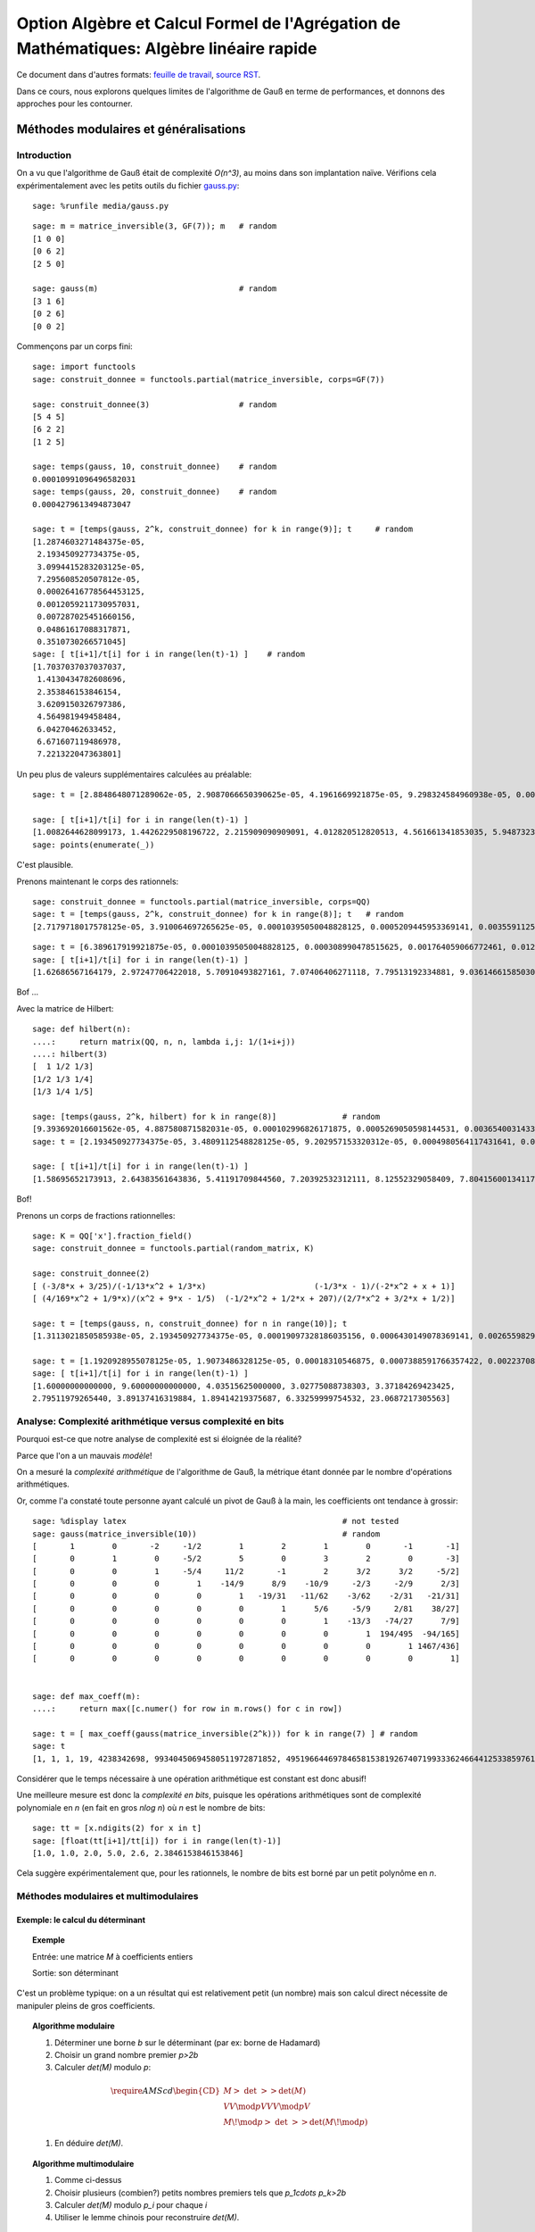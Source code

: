 .. -*- coding: utf-8 -*-
.. _agregation.algebre_lineaire_rapide:

=========================================================================================
Option Algèbre et Calcul Formel de l'Agrégation de Mathématiques: Algèbre linéaire rapide
=========================================================================================

.. MODULEAUTHOR:: `Nicolas M. Thiéry <http://Nicolas.Thiery.name/>`_ <Nicolas.Thiery at u-psud.fr>

.. linkall

Ce document dans d'autres formats:
`feuille de travail <algebre_lineaire_rapide.ipynb>`_,
`source RST <algebre_lineaire_rapide.rst>`_.

Dans ce cours, nous explorons quelques limites de l'algorithme de Gauß
en terme de performances, et donnons des approches pour les
contourner.

.. TODO:: ajouter des #random où utile; mettre les %display latex juste là où c'est utile

.. TODO:: ajouter des exercices pour les faire manipuler

**************************************
Méthodes modulaires et généralisations
**************************************

Introduction
============

On a vu que l'algorithme de Gauß était de complexité `O(n^3)`, au
moins dans son implantation naïve. Vérifions cela expérimentalement
avec les petits outils du fichier `gauss.py <media/gauss.py>`_::

    sage: %runfile media/gauss.py

::

    sage: m = matrice_inversible(3, GF(7)); m   # random
    [1 0 0]
    [0 6 2]
    [2 5 0]

    sage: gauss(m)                              # random
    [3 1 6]
    [0 2 6]
    [0 0 2]

Commençons par un corps fini::

    sage: import functools
    sage: construit_donnee = functools.partial(matrice_inversible, corps=GF(7))

    sage: construit_donnee(3)                   # random
    [5 4 5]
    [6 2 2]
    [1 2 5]

    sage: temps(gauss, 10, construit_donnee)    # random
    0.00010991096496582031
    sage: temps(gauss, 20, construit_donnee)    # random
    0.0004279613494873047

    sage: t = [temps(gauss, 2^k, construit_donnee) for k in range(9)]; t     # random
    [1.2874603271484375e-05,
     2.193450927734375e-05,
     3.0994415283203125e-05,
     7.295608520507812e-05,
     0.00026416778564453125,
     0.0012059211730957031,
     0.007287025451660156,
     0.04861617088317871,
     0.3510730266571045]
    sage: [ t[i+1]/t[i] for i in range(len(t)-1) ]    # random
    [1.7037037037037037,
     1.4130434782608696,
     2.353846153846154,
     3.6209150326797386,
     4.564981949458484,
     6.04270462633452,
     6.671607119486978,
     7.221322047363801]

Un peu plus de valeurs supplémentaires calculées au préalable::

    sage: t = [2.8848648071289062e-05, 2.9087066650390625e-05, 4.1961669921875e-05, 9.298324584960938e-05, 0.0003731250762939453, 0.0017020702362060547, 0.010125160217285156, 0.04890704154968262, 0.3750150203704834, 2.7238361835479736, 20.545907974243164, 182.26634407043457, 1334.3144991397858]

    sage: [ t[i+1]/t[i] for i in range(len(t)-1) ]
    [1.0082644628099173, 1.4426229508196722, 2.215909090909091, 4.012820512820513, 4.561661341853035, 5.948732315450343, 4.830248657812941, 7.667914649662898, 7.263272230688392, 7.543004274023845, 8.871174946316705, 7.320685044432319]
    sage: points(enumerate(_))

C'est plausible.

Prenons maintenant le corps des rationnels::

    sage: construit_donnee = functools.partial(matrice_inversible, corps=QQ)
    sage: t = [temps(gauss, 2^k, construit_donnee) for k in range(8)]; t   # random
    [2.7179718017578125e-05, 3.910064697265625e-05, 0.00010395050048828125, 0.0005209445953369141, 0.003559112548828125, 0.028071880340576172, 0.25052881240844727, 2.8525619506835938]

::

    sage: t = [6.389617919921875e-05, 0.00010395050048828125, 0.000308990478515625, 0.001764059066772461, 0.012479066848754883, 0.09727597236633301, 0.8789999485015869, 9.599533081054688, 127.58634281158447, 2059.1530270576477]
    sage: [ t[i+1]/t[i] for i in range(len(t)-1) ]
    [1.62686567164179, 2.97247706422018, 5.70910493827161, 7.07406406271118, 7.79513192334881, 9.03614661585030, 10.9209711529777, 13.2908904770988, 16.13929031650778]

Bof ...

Avec la matrice de Hilbert::

    sage: def hilbert(n):
    ....:     return matrix(QQ, n, n, lambda i,j: 1/(1+i+j))
    ....: hilbert(3)
    [  1 1/2 1/3]
    [1/2 1/3 1/4]
    [1/3 1/4 1/5]

    sage: [temps(gauss, 2^k, hilbert) for k in range(8)]              # random
    [9.393692016601562e-05, 4.887580871582031e-05, 0.000102996826171875, 0.0005269050598144531, 0.003654003143310547, 0.028528928756713867, 0.23932909965515137, 2.2389848232269287]
    sage: t = [2.193450927734375e-05, 3.4809112548828125e-05, 9.202957153320312e-05, 0.0004980564117431641, 0.003587961196899414, 0.029154062271118164, 0.2275228500366211, 2.2509679794311523, 25.5708429813385, 328.3195171356201]

    sage: [ t[i+1]/t[i] for i in range(len(t)-1) ]
    [1.58695652173913, 2.64383561643836, 5.41191709844560, 7.20392532312111, 8.12552329058409, 7.80415600134117, 9.89337105731950, 11.3599319115150, 12.8396047551200]

Bof!

.. TODO::

    Ces bancs d'essais suggèrent que la complexité n'est pas pire que
    `O(n^4)`, ce qui n'est guère mieux que ce que l'on obtient en
    modulaire ou multimodulaire. Trouver quelque chose de plus
    frappant.

Prenons un corps de fractions rationnelles::

    sage: K = QQ['x'].fraction_field()
    sage: construit_donnee = functools.partial(random_matrix, K)

    sage: construit_donnee(2)
    [ (-3/8*x + 3/25)/(-1/13*x^2 + 1/3*x)                       (-1/3*x - 1)/(-2*x^2 + x + 1)]
    [ (4/169*x^2 + 1/9*x)/(x^2 + 9*x - 1/5)  (-1/2*x^2 + 1/2*x + 207)/(2/7*x^2 + 3/2*x + 1/2)]

    sage: t = [temps(gauss, n, construit_donnee) for n in range(10)]; t
    [1.3113021850585938e-05, 2.193450927734375e-05, 0.00019097328186035156, 0.0006430149078369141, 0.0026559829711914062, 0.0067059993743896484, 0.01826310157775879, 0.04449200630187988, 0.11454296112060547, 0.6179559230804443]

    sage: t = [1.1920928955078125e-05, 1.9073486328125e-05, 0.00018310546875, 0.0007388591766357422, 0.002237081527709961, 0.007543087005615234, 0.021083831787109375, 0.08204507827758789, 0.15540504455566406, 0.9841179847717285, 22.702343940734863]
    sage: [ t[i+1]/t[i] for i in range(len(t)-1) ]
    [1.60000000000000, 9.60000000000000, 4.03515625000000, 3.02775088738303, 3.37184269423425,
    2.79511979265440, 3.89137416319884, 1.89414219375687, 6.33259999754532, 23.0687217305563]

Analyse: Complexité arithmétique versus complexité en bits
==========================================================

Pourquoi est-ce que notre analyse de complexité est si éloignée de la
réalité?

Parce que l'on a un mauvais *modèle*!

On a mesuré la *complexité arithmétique* de l'algorithme de Gauß,
la métrique étant donnée par le nombre d'opérations arithmétiques.

Or, comme l'a constaté toute personne ayant calculé un pivot de Gauß à
la main, les coefficients ont tendance à grossir::

    sage: %display latex                                              # not tested
    sage: gauss(matrice_inversible(10))                               # random
    [       1        0       -2     -1/2        1        2        1        0       -1       -1]
    [       0        1        0     -5/2        5        0        3        2        0       -3]
    [       0        0        1     -5/4     11/2       -1        2      3/2      3/2     -5/2]
    [       0        0        0        1    -14/9      8/9    -10/9     -2/3     -2/9      2/3]
    [       0        0        0        0        1   -19/31   -11/62    -3/62    -2/31   -21/31]
    [       0        0        0        0        0        1      5/6     -5/9     2/81    38/27]
    [       0        0        0        0        0        0        1    -13/3   -74/27      7/9]
    [       0        0        0        0        0        0        0        1  194/495  -94/165]
    [       0        0        0        0        0        0        0        0        1 1467/436]
    [       0        0        0        0        0        0        0        0        0        1]


    sage: def max_coeff(m):
    ....:     return max([c.numer() for row in m.rows() for c in row])

    sage: t = [ max_coeff(gauss(matrice_inversible(2^k))) for k in range(7) ] # random
    sage: t
    [1, 1, 1, 19, 4238342698, 99340450694580511972871852, 49519664469784658153819267407199333624664412533859761535203139]

Considérer que le temps nécessaire à une opération arithmétique est
constant est donc abusif!

Une meilleure mesure est donc la *complexité en bits*, puisque les
opérations arithmétiques sont de complexité polynomiale en `n` (en
fait en gros `n\log n`) où `n` est le nombre de bits::

    sage: tt = [x.ndigits(2) for x in t]
    sage: [float(tt[i+1]/tt[i]) for i in range(len(t)-1)]
    [1.0, 1.0, 2.0, 5.0, 2.6, 2.3846153846153846]

Cela suggère expérimentalement que, pour les rationnels, le nombre de
bits est borné par un petit polynôme en `n`.


Méthodes modulaires et multimodulaires
======================================

.. TODO:: Donner les complexités explicites, quitte à ne pas les démontrer

Exemple: le calcul du déterminant
---------------------------------

.. TOPIC:: Exemple

    Entrée: une matrice `M` à coefficients entiers

    Sortie: son déterminant

C'est un problème typique: on a un résultat qui est relativement petit
(un nombre) mais son calcul direct nécessite de manipuler pleins de
gros coefficients.

.. TOPIC:: Algorithme modulaire

    #.  Déterminer une borne `b` sur le déterminant (par ex: borne de Hadamard)

    #.  Choisir un grand nombre premier `p>2b`

    #.  Calculer `\det(M)` modulo `p`:

    .. MATH::

           \require{AMScd}
           \begin{CD}
           M @>{\ \det\ }>> \det(M)\\
           @VV{\mod p}V @VV{\mod p}V \\
           M\!\mod p @>{\ \det\ }>> \det(M\!\mod p)
           \end{CD}

    #.  En déduire `\det(M)`.


.. TOPIC:: Algorithme multimodulaire

    #.  Comme ci-dessus

    #.  Choisir plusieurs (combien?) petits nombres premiers tels que `p_1\cdots p_k>2b`

    #.  Calculer `\det(M)` modulo `p_i` pour chaque `i`

    #.  Utiliser le lemme chinois pour reconstruire `\det(M)`.

.. TOPIC:: Intérêt du multimodulaire?

    #.  Calculer avec des corps finis dont les éléments tiennent dans
        un entier machine. Chaque opération arithmétique sur `GF(p_i)`
        correspond à un petit nombre d'opérations du processeurs.

    #.  Voire dans un *flottant* machine (seul intérêt: les
        processeurs actuels sont plus optimisés pour manipuler des
        flottants ...).

    #.  Parallélisation


Exemple: bornes sur le rang
---------------------------

.. TOPIC:: Remarque

    .. MATH:: \operatorname{rang} (M\mod p) \leq \operatorname{rang}(M)

Généralisations
---------------

La clef des algorithmes précédents est que l'on avait un morphisme du
corps de base dans un/plusieurs corps où l'arithmétique était plus
efficace, avec la possibilité d'inverser localement ce morphisme à la
fin.

La même technique s'adapte à chaque fois que l'on a une explosion des
coefficients intermédiaires, et un morphisme dans un (ou plusieurs)
corps où l'on maîtrise la croissance des coefficients intermédiaires.

.. TOPIC:: Exemple de problème

    Entrée: une matrice `M` à coefficients polynomiaux

    Sortie: son déterminant

.. TOPIC:: Algorithme

    #.  Déterminer une borne `k` sur le degré du déterminant.

    #.  Choisir `k` éléments du corps de base.

    #.  Prendre le morphisme d'évaluation en ces points:

    .. MATH::

            \phi: \begin{cases}
            K[x] & \rightarrow K^k\\
            P    & \mapsto (P(a_1), \dots, P(a_k))
            \end{cases}

    #.  Calculer `\phi(\det(M))` en se ramenant au calcul de `k`
        déterminants de matrices à coefficients dans le corps de base.

    #.  Reconstruire `\det(M)`, par exemple par interpolation de
        Lagrange, FFT inverse, ...

.. TOPIC:: Exercice

    Donner une borne de complexité pour le calcul du polynôme
    caractéristique d'une matrice dans `GF(p)`.

Variante: méthodes `p`-adiques
------------------------------

.. TOPIC:: Exemple de problème

    Entrée: une matrice `M` carrée inversible à coefficients rationnels

    Sortie: l'inverse de `M`

    Que se passe-t'il si on prend `M` modulo `p`? modulo `p^k`

Expansion `p`-adique
--------------------



.. TOPIC:: Exercice: Expansion `3`-adique d'entiers

    Voici quelques expansions `3`-adiques d'entiers::

        sage: K = Zp(3)
        sage: %display latex

        sage: K(1)
        1 + O(3^20)
        sage: K(3)
        3 + O(3^21)
        sage: K(3^2)
        3^2 + O(3^22)
        sage: K(3^3)
        3^3 + O(3^23)
        sage: K(24)
        2*3 + 2*3^2 + O(3^21)
        sage: K(25)
        1 + 2*3 + 2*3^2 + O(3^20)

    - Calculer l'expansion `3`-adique de `15` et de `-1`.

    - Calculer le produit de `1+2\cdot3 +2\cdot3^2+\cdots` par `4`.

.. TOPIC:: Solutions

    ::

       sage: K(15)
       2*3 + 3^2 + O(3^21)
       sage: K(-1)
       2 + 2*3 + 2*3^2 + 2*3^3 + 2*3^4 + 2*3^5 + 2*3^6 + 2*3^7 + 2*3^8 + 2*3^9 + 2*3^10 + 2*3^11 + 2*3^12 + 2*3^13 + 2*3^14 + 2*3^15 + 2*3^16 + 2*3^17 + 2*3^18 + 2*3^19 + O(3^20)

       sage: 1 / K(4)
       1 + 2*3 + 2*3^3 + 2*3^5 + 2*3^7 + 2*3^9 + 2*3^11 + 2*3^13 + 2*3^15 + 2*3^17 + 2*3^19 + O(3^20)
       sage: 1 / K(4) * K(4)
       1 + O(3^20)

Tronquer revient à considèrer le morphisme partiel `\phi` de `\QQ`
dans `\ZZ/p^k\ZZ`:

-   Ce morphisme n'est définit que pour les rationnels `x` dont le
    dénominateur n'est pas divisible par `p`

-   Si on connaît `\phi(x)` pour `k` suffisamment grand, on peut
    retrouver `x` par *reconstruction rationnelle*.
    Rappel: encore une conséquence d'Euclide étendu!

.. TOPIC:: Algorithme

    #.  Prendre un nombre premier `p` qui ne divise pas le déterminant
        de `M`.

    #.  Une bonne stratégie est de choisir `p` au hasard!
        Statistiquement il sera bon, et sinon on s'en rendra compte et
        on recommencera.

    #.  Calculer l'inverse `N` de `M` modulo `p`.

    #.  Raffiner itérativement cette solution:
        - Supposons que l'on ait `N` tel que `MN=1` modulo `p^k`
        - Prendre `R` tel que `MN = 1+p^k R`
        - Poser `N':=N(1-p^kR)`
        - Alors `MN'=1-p^{2k} R`

    #.  `k` double à chaque itération!!!

    #.  Lorsque `k` est suffisamment grand, on retrouve `M^{-1}` par
        reconstruction rationnelle de chacun de ses coefficients.

Mise en contexte: on a écrit notre matrice `M` comme une série:

.. MATH::

    M = M_0 + M_1 p + M_2 p^2 + \cdots

où chaque `M_i` est essentiellement une matrice mod `p`, et on a
utilisé la technique classique de l'*itération de Newton* pour
calculer une solution de plus en plus précise de l'équation `MN=1`.

*********************************
Algorithmes de type «Boîte noire»
*********************************

Problème
========

Considérons une matrice creuse::

    sage: M = random_matrix(GF(7), 19, sparse=True, density=1/3)
    sage: M
    [2 0 0 0 2 2 0 2 0 0 0 4 0 0 3 5 0 0 0]
    [2 0 0 0 0 3 0 6 0 0 3 0 6 0 3 5 6 0 5]
    [3 6 2 0 2 2 0 3 2 1 1 0 1 6 6 0 0 1 0]
    [0 4 6 2 0 1 0 0 0 6 0 5 0 0 2 2 2 1 0]
    [0 0 0 6 2 0 0 1 0 5 2 0 0 0 0 0 4 1 0]
    [0 0 4 0 0 0 0 0 0 4 0 0 0 2 0 0 2 0 0]
    [0 0 0 0 2 0 0 2 0 0 3 5 0 4 0 1 0 0 0]
    [6 0 0 0 0 6 0 0 0 4 5 0 0 3 6 4 0 0 4]
    [0 0 0 0 0 0 2 0 0 1 4 0 0 0 6 0 0 2 0]
    [0 1 4 0 0 6 5 0 5 0 6 3 3 0 0 0 0 0 2]
    [2 0 0 2 0 2 0 0 0 0 0 4 0 6 0 0 4 0 0]
    [4 0 1 0 4 0 0 0 0 0 3 5 0 0 3 0 0 2 0]
    [0 4 0 6 0 0 0 0 5 6 0 0 1 5 5 4 0 5 3]
    [0 0 5 0 6 0 2 2 5 5 2 1 3 0 0 4 0 0 5]
    [0 0 5 0 5 0 0 4 0 0 0 0 5 4 0 2 0 0 0]
    [0 0 0 0 0 0 0 4 0 0 0 0 0 5 0 0 0 0 3]
    [0 1 3 4 0 1 0 0 0 4 0 0 0 0 0 1 5 6 0]
    [6 0 5 0 0 0 0 0 0 0 1 0 6 0 0 0 0 0 0]
    [5 0 0 2 0 0 6 6 0 6 0 5 0 0 0 0 0 0 0]

Et appliquons un pivot de Gauß partiel::

    sage: gauss(M,10)
    [1 0 0 0 1 1 0 1 0 0 0 2 0 0 5 6 0 0 0]
    [0 1 5 0 1 1 0 0 5 6 6 6 6 1 2 4 0 6 0]
    [0 0 1 0 0 0 0 0 0 1 0 0 0 4 0 0 4 0 0]
    [0 0 0 1 5 2 0 0 4 5 2 1 2 5 4 0 1 6 0]
    [0 0 0 0 1 3 0 5 0 0 2 2 4 0 0 0 4 0 1]
    [0 0 0 0 0 2 0 1 4 3 4 1 2 5 4 0 5 0 0]
    [0 0 0 0 0 1 0 6 0 0 6 1 6 4 0 1 6 0 5]
    [0 0 0 0 0 4 0 3 0 4 3 0 3 3 4 3 3 0 3]
    [0 0 0 0 0 0 2 0 0 1 4 0 0 0 6 0 0 2 0]
    [0 0 0 0 0 1 5 5 0 2 2 6 1 3 5 3 1 1 3]
    [0 0 0 0 0 4 0 2 6 4 6 1 2 3 3 2 1 2 5]
    [0 0 0 0 0 3 0 3 0 6 3 4 0 3 4 4 3 2 0]
    [0 0 0 0 0 2 0 2 3 0 4 3 3 2 1 2 0 1 2]
    [0 0 0 0 0 3 2 0 5 0 4 3 0 1 0 4 5 0 6]
    [0 0 0 0 0 6 0 0 0 2 4 4 6 5 0 2 2 0 2]
    [0 0 0 0 0 0 0 4 0 0 0 0 0 5 0 0 0 0 3]
    [0 0 0 0 0 6 0 0 0 1 0 4 0 1 3 4 2 4 0]
    [0 0 0 0 0 5 0 3 0 2 6 0 2 1 5 6 4 0 6]
    [0 0 0 0 0 1 6 6 6 3 5 2 0 4 2 5 2 2 1]

Regardons à plus grande échelle::

    sage: M = random_matrix(GF(7), 200, sparse=True, density=1/10)
    sage: len(M.nonzero_positions())
    3806
    sage: len(gauss(M, 50).nonzero_positions())
    23497

.. TOPIC:: Problème

    Beaucoup de matrices apparaissant dans les problèmes pratiques
    sont *structurées*:

    - Matrices par bandes

    - Matrices companion

    - Matrices très creuses

    L'algorithme de Gauß ne préserve pas ces structures!

Et pourtant::

    sage: M = random_matrix(GF(7), 10000, sparse=True, density=3/10000)
    sage: M.rank()
    9263

Comment cela marche-t-il???

Algorithmes de type «boîtes noire»
==================================

On cherche des algorithmes dont la complexité soit contrôlée non
seulement par la taille `n` de la matrice, mais aussi par son nombre
`m` de coefficients non nuls.

Algorithme de Wiedemann
-----------------------

.. TOPIC:: Problème

    Calculer le polynôme minimal d'une matrice

.. TOPIC:: Exercice

    Soit `P` le polynôme minimal d'une matrice carrée `M`.

    Soient `U` et `V` deux vecteurs.

    Montrer que la suite de nombre `u_k = U M^k V` satisfait une
    relation de récurence donnée par les coefficients de `P`.

.. TOPIC:: Solution

    .. TODO:: rédiger

.. TOPIC:: Rappel: Algorithme de Berlekamp-Massey

    L'algorithme de Berlekamp-Massey permet, étant donné une suite
    `s_{1},\dots,s_{n}` d'éléments d'un corps de trouver la plus
    petite relation de récurrence satisfaite par cette suite. Les
    coefficients de cette relation de récurrence sont
    traditionnellement encodés sous la forme d'un polynôme.
    Encore une conséquence d'Euclide étendu ...

    Voir TP pour les détails.

.. TOPIC:: Algorithme de Wiedemann

    #.  Prendre des vecteurs `U` et `V` aléatoires

    #.  Déterminer les premiers termes de la suite `u_k` en calculant
        itérativement `V, MV, M^2V, \ldots`

    #.  En déduire par Berlekamp-Massey la relation de récurence
        minimale qu'elle satisfait

    #.  Cette relation divise le polynôme minimal `P` de `M`

    #.  Réitérer «suffisamment de fois»

.. TOPIC:: Remarques

    #.  On n'a eu besoin de calculer que des produits `MV`

    #.  On voit `M` comme un endomorphisme

    #.  Complexité mémoire bornée par `n`

Application: calcul d'inverses
------------------------------

.. TOPIC:: Exercice

    Supposer que le polynôme minimal de `M` soit `X^3-2X+1`.

    Déterminer l'inverse de `M`.

Application: calcul du rang
---------------------------

Voir TP.

*******************************
Algorithme de Faddeev-Leverrier
*******************************

http://en.wikipedia.org/wiki/Newton%27s_identities

.. TODO::

    Rédiger:

        - Étape 1: matrice triangulaire
        - Étape 2: sur un corps algébriquement clos, on triangularise
        - Étape 3: généralisation à un corps quelconque, avec extension implicite du corps is besoin

    Question: rappeller les identités de Newton, avec démo Sage

    On pourrait se donner 1/2h de plus

*****************
Travaux Pratiques
*****************

Berlekamp Massé
===============

.. TOPIC:: Exercice: Berlekamp-Massey

    L'algorithme de Berlekamp-Massey permet, étant donné une suite
    `s_{1},\dots,s_{n}` d'éléments d'un corps de trouver la plus
    petite relation de récurrence satisfaite par cette suite. Les
    coefficients de cette relation de récurrence sont
    traditionnellement encodés sous la forme d'un polynôme.

    Cette algorithme est implanté dans Sage par la fonction
    :func:`berlekamp_masse`. Vous pouvez au choix faire quelques
    essais avec cette fonction et passer à l'exercice suivant ou ...

    Implanter l'algorithme de Berlekamp-Massey, soit en vous servant
    de [Massey.1969]: `Shift-register synthesis and BCH Decoding
    <http://nicolas.thiery.name/Enseignement/Agregation/Textes/Massey.1969.pdf>`_
    James L. Massey, IEEE transactions on information theory, 1969, ou
    via l'algorithme d'Euclide étendu décrit dans `le texte sur
    Wiedemann
    <http://nicolas.thiery.name/Enseignement/Agregation/Textes/wiedemann.pdf>`_
    ou, avec plus de détails dans `le texte sur le code de Goppa
    <http://nicolas.thiery.name/Enseignement/Agregation/Textes/goppa.pdf>`_.

    `Proposition de correction <media/wiedemann.py>`_.

Wiedemann
=========

.. TOPIC:: Exercice: Polynome minimal et Wiedemann sur un exemple

    #.  Prendre `n=10`. Construire une matrice carrée `M` aléatoire de
        dimension `n` dont les valeurs propres sont dans `\{0,1,2\}`
        avec des multiplicités quelconques; on pourra soit le faire à
        la main, soit utiliser :func:`random_matrix` avec l'algorithme
        ``diagonalizable``; on pourra tirer les multiplicités au
        hasard avec :class:`IntegerVectors`.

    #.  Calculer son polynôme minimal avec la méthode
        ``minimal_polynomial``.

    #.  Construire un vecteur aléatoire colonne `v` et un vecteur
        aléatoire ligne `w` de tailles `n`. Calculer la suite
        `(w\times M^{k}\times v)_{k=0,\dots,2n}`.

    #.  Vérifier sur machine qu'elle suit une relation de récurence
        dont les coefficients sont donnés par le polynôme minimal de
        `M` (attention: les coefficients apparaissent dans l'ordre
        inverse de la convention utilisée dans [Massey.1969]_). Le
        prouver.

    #.  Réciproquement, utiliser l'algorithme de Berlekamp-Massey pour
        retrouver le polynôme minimal de `M`.

.. TOPIC:: Exercice: Implantation de l'algorithme de Wiedemann

    #.  Écrire une procédure ``endomorphisme`` qui prend une matrice
        `M` en argument, et renvoie l'endomorphisme correspondant,
        c'est-à-dire la fonction qui à un vecteur `v` associe le
        vecteur `M\times v`.

    #.  Finir d'implanter une procédure ``wiedemann(f, V)`` qui prend
        un endomorphisme `f` et l'espace sur lequel il agit, et
        calcule son polynôme minimal en utilisant l'algorithme de
        Wiedemann.

    #.  Vérifier le résultat sur la matrice précédente.

    #.  Écrire la fonction de multiplication par une matrice
        diagonale, la fonction de multiplication par une matrice
        tridiagonale. Utiliser Wiedemann pour calculer le polynôme
        minimal de quelques matrices de ce type.

    #.  Évaluer la complexité expérimentale de ces calculs. Comparer
        avec la méthode `minpoly` du système.

.. TOPIC:: Exercice: Calcul du rang par préconditionnement par produit de matrices diagonales.

    #.  Fabriquer des matrices carrées raisonablement aléatoires de
        rang environ `\frac{n}{2}`, dont les valeurs propres sont dans
        `\{0,1,2\}` (cf. l'exercice sur Wiedemann pour des indications).

    #.  Tester expérimentalement le théorème 2 page 7 de `Computing
        the rank of large sparse matrices over finite fields
        <http://www-lmc.imag.fr/lmc-mosaic/Jean-Guillaume.Dumas/Publications/goliath.ps.gz>`_
        Jean-Guillaume Dumas et Gilles Villard, Computer Algebra in
        Scientific Computing, 2002.

Une conjecture sur les matrices d'incidence arbres / forêts
===========================================================

On s'intéresse aux graphes simples (pas de boucles, pas d'arêtes
multiples, pas d'orientation, ...) à isomorphie près (les sommets ne
portent pas d'étiquette permettant de les distinguer). Une *forêt* est
un graphe acyclique; un *arbre* est une forêt connexe.


.. TOPIC:: Exercice

    Fabriquer la liste de toutes les forêts à `6` sommets et `4`
    arêtes, à isomorphie près. Que constatez-vous?

    Indication: essayer::

       sage: for g in graphs(5): show(g)

    puis utiliser les options ``property`` et ``size`` et la méthode
    ``is_forest``.

Fixons un entier `n`. On va considérer la matrice `T_n` dont

- Les colonnes sont indexées par les arbres à `n` sommets (et donc
  `n-1` arêtes);

- Les lignes sont indexées par les forêts à `n` sommets et `n-2`
  arêtes;

- Le coefficient `c_{f,t}` compte le nombre d'arêtes de `t` telles que
  si l'on supprime cette arête on obtient un graphe isomorphe à `f`.


.. figure:: media/tree-incidence-matrix-6.png
   :align: center
   :alt: La matrice d'incidence `T_6` des graphes acycliques à `6` sommets et `5` arêtes versus ceux à `4` arêtes

.. TOPIC:: Exercice

    Écrire une fonction qui construit la matrice `T_n`.

    Indications:

    #.  Construire les deux listes de graphes

    #.  Par défaut, les graphes sont mutables, et on ne peut pas les
        mettre dans un dictionnaire::

            sage: G = Graph([[1,2]])
            sage: {G: 1}
            Traceback (most recent call last)
            ...
            TypeError: graphs are mutable, and thus not hashable

    #.  Pour corriger cela, il faut rendre le graphe immutable::

            sage: G = G.copy(immutable=True)
            Graph on 2 vertices
            sage: {G: 1}
            {Graph on 2 vertices: 1}

    #.  Numéroter les graphes dans les deux listes en utilisant
        :func:`sage.combinat.ranker.from_list`.

    #.  Utiliser les méthodes ``copy`` et ``delete_edge`` pour obtenir
        `f` par suppression d'une arête de `t`. Puis utiliser la
        méthode ``canonical_label`` pour mettre `f` sous forme
        canonique à isomorphie près.


.. TOPIC:: Exercice

    Explorer les propriétés de la matrice `T_n`.

    Pour les curieux, voir `arXiv:0912.2619, p. 21 <http://arxiv.org/abs/0912.2619>`_.

.. Cf. ../OldNotes/Euclide.pdf
.. Plus TP de Bill algebre-lineaire-rapide-BillAllombert.pdf pour des tests


